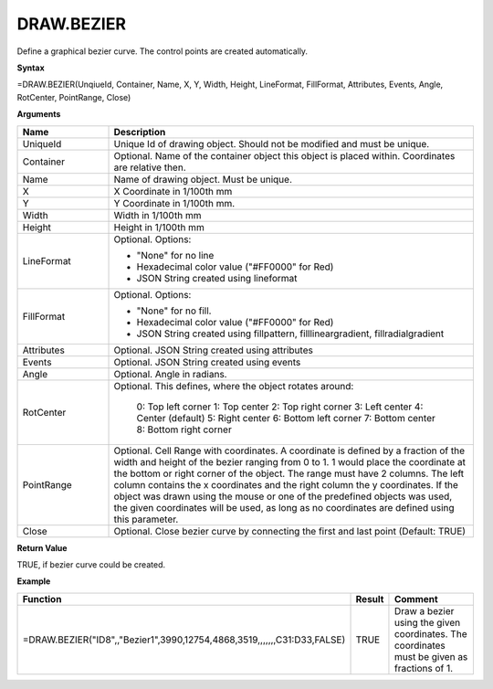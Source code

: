 
DRAW.BEZIER
------------

Define a graphical bezier curve. The control points are created automatically.

**Syntax**

=DRAW.BEZIER(UnqiueId, Container, Name, X, Y, Width, Height, LineFormat, FillFormat, Attributes, Events, Angle, RotCenter, PointRange, Close)

**Arguments**

.. list-table::
   :widths: 20 80
   :header-rows: 1

   * - Name
     - Description
   * - UniqueId
     - Unique Id of drawing object. Should not be modified and must be unique.
   * - Container
     - Optional. Name of the container object this object is placed within. Coordinates are relative then.
   * - Name
     - Name of drawing object. Must be unique.
   * - X
     - X Coordinate in 1/100th mm
   * - Y
     - Y Coordinate in 1/100th mm.
   * - Width
     - Width in 1/100th mm
   * - Height
     - Height in 1/100th mm
   * - LineFormat
     -  Optional. Options:
       
        - "None" for no line
        - Hexadecimal color value ("#FF0000" for Red)
        - JSON String created using lineformat
   * - FillFormat
     -  Optional. Options:
       
        - "None" for no fill.
        - Hexadecimal color value ("#FF0000" for Red)
        - JSON String created using fillpattern, filllineargradient, fillradialgradient
   * - Attributes
     - Optional. JSON String created using attributes
   * - Events
     - Optional. JSON String created using events
   * - Angle
     - Optional. Angle in radians.
   * - RotCenter
     - Optional. This defines, where the object rotates around:
       
        0: Top left corner
        1: Top center
        2: Top right corner
        3: Left center
        4: Center (default)
        5: Right center
        6: Bottom left corner
        7: Bottom center
        8: Bottom right corner
   * - PointRange
     - Optional. Cell Range with coordinates. A coordinate is defined by a fraction of the width and height of the bezier ranging
       from 0 to 1. 1 would place the coordinate at the bottom or right corner of the object. The range must have 2 columns. The
       left column contains the x coordinates and the right column the y coordinates. If the object was drawn using the mouse or
       one of the predefined objects was used, the given coordinates will be used, as long as no coordinates are defined using this
       parameter.
   * - Close
     - Optional. Close bezier curve by connecting the first and last point (Default: TRUE)

**Return Value**

TRUE, if bezier curve could be created.

**Example**

.. list-table::
   :widths: 53 7 40
   :header-rows: 1

   * - Function
     - Result
     - Comment
   * - =DRAW.BEZIER("ID8",,"Bezier1",3990,12754,4868,3519,,,,,,,C31:D33,FALSE)
     - TRUE
     - Draw a bezier using the given coordinates. The coordinates must be given as fractions of 1.

